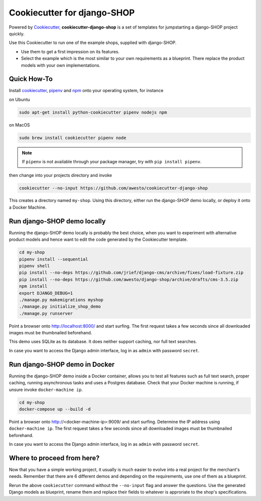 Cookiecutter for django-SHOP
============================

Powered by Cookiecutter_, **cookiecutter-django-shop** is a set of templates for jumpstarting a django-SHOP project
quickly.

Use this Cookiecutter to run one of the example shops, supplied with django-SHOP.

* Use them to get a first impression on its features.
* Select the example which is the most similar to your own requirements as a blueprint. There replace the
  product models with your own implementations.


Quick How-To
------------

Install cookiecutter_, pipenv_ and npm_ onto your operating system, for instance

on Ubuntu

.. code-block:: bash

	sudo apt-get install python-cookiecutter pipenv nodejs npm

on MacOS

.. code-block:: bash

	sudo brew install cookiecutter pipenv node

.. note:: If ``pipenv`` is not available through your package manager, try with ``pip install pipenv``.

then change into your projects directory and invoke

.. code-block:: bash

	cookiecutter --no-input https://github.com/awesto/cookiecutter-django-shop

This creates a directory named ``my-shop``. Using this directory, either run the django-SHOP demo locally, or
deploy it onto a Docker Machine.


Run django-SHOP demo locally
----------------------------

Running the django-SHOP demo locally is probably the best choice, when you want to experiment with alternative product
models and hence want to edit the code generated by the Cookiecutter template.

.. code-block:: bash

	cd my-shop
	pipenv install --sequential
	pipenv shell
	pip install --no-deps https://github.com/jrief/django-cms/archive/fixes/load-fixture.zip
	pip install --no-deps https://github.com/awesto/django-shop/archive/drafts/cms-3.5.zip
	npm install
	export DJANGO_DEBUG=1
	./manage.py makemigrations myshop
	./manage.py initialize_shop_demo
	./manage.py runserver

Point a browser onto http://localhost:8000/ and start surfing. The first request takes a few seconds since all
downloaded images must be thumbnailed beforehand.

This demo uses SQLite as its database. It does neither support caching, nor full text searches.

In case you want to access the Django admin interface, log in as ``admin`` with password ``secret``.


Run django-SHOP demo in Docker
------------------------------

Running the django-SHOP demo inside a Docker container, allows you to test all features such as full text search, proper
caching, running asynchronous tasks and uses a Postgres database. Check that your Docker machine is running, if unsure
invoke ``docker-machine ip``.

.. code-block:: bash

	cd my-shop
	docker-compose up --build -d

Point a browser onto http://<docker-machine-ip>:9009/ and start surfing. Determine the IP address using
``docker-machine ip``. The first request takes a few seconds since all downloaded images must be thumbnailed beforehand.

In case you want to access the Django admin interface, log in as ``admin`` with password ``secret``.


Where to proceed from here?
---------------------------

Now that you have a simple working project, it usually is much easier to evolve into a real project for the merchant's
needs. Remember that there are 6 different demos and depending on the requirements, use one of them as a blueprint.

Rerun the above ``cookiecutter`` command without the ``--no-input`` flag and answer the questions. Use the generated
Django models as blueprint, rename them and replace their fields to whatever is approriate to the shop's specifications.


.. _Cookiecutter: https://github.com/audreyr/cookiecutter
.. _npm: https://www.npmjs.com/get-npm
.. _pipenv: https://pipenv.readthedocs.io/
